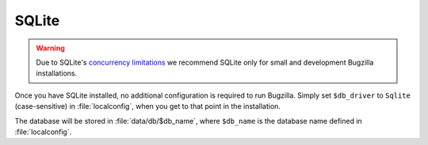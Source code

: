 .. _sqlite:

SQLite
######

.. warning:: Due to SQLite's `concurrency
   limitations <http://sqlite.org/faq.html#q5>`_ we recommend SQLite only for
   small and development Bugzilla installations.

Once you have SQLite installed, no additional configuration is required to
run Bugzilla. Simply set ``$db_driver`` to ``Sqlite`` (case-sensitive) in
:file:`localconfig`, when you get to that point in the installation.

.. todo:: This doesn't work - gives a timezone-related error on my box.

The database will be stored in :file:`data/db/$db_name`, where ``$db_name``
is the database name defined in :file:`localconfig`.
